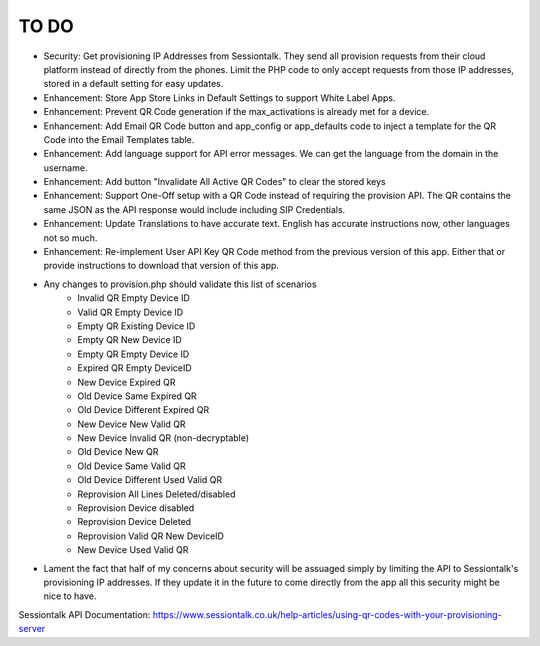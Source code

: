 ******
TO DO
******
* Security: Get provisioning IP Addresses from Sessiontalk. They send all provision requests from their cloud platform instead of directly from the phones. Limit the PHP code to only accept requests from those IP addresses, stored in a default setting for easy updates.
* Enhancement: Store App Store Links in Default Settings to support White Label Apps.
* Enhancement: Prevent QR Code generation if the max_activations is already met for a device.
* Enhancement: Add Email QR Code button and app_config or app_defaults code to inject a template for the QR Code into the Email Templates table.
* Enhancement: Add language support for API error messages. We can get the language from the domain in the username.
* Enhancement: Add button "Invalidate All Active QR Codes" to clear the stored keys
* Enhancement: Support One-Off setup with a QR Code instead of requiring the provision API. The QR contains the same JSON as the API response would include including SIP Credentials.
* Enhancement: Update Translations to have accurate text. English has accurate instructions now, other languages not so much.
* Enhancement: Re-implement User API Key QR Code method from the previous version of this app. Either that or provide instructions to download that version of this app.
* Any changes to provision.php should validate this list of scenarios
   * Invalid QR Empty Device ID
   * Valid QR Empty Device ID
   * Empty QR Existing Device ID
   * Empty QR New Device ID
   * Empty QR Empty Device ID
   * Expired QR Empty DeviceID
   * New Device Expired QR
   * Old Device Same Expired QR
   * Old Device Different Expired QR
   * New Device New Valid QR
   * New Device Invalid QR (non-decryptable)
   * Old Device New QR
   * Old Device Same Valid QR
   * Old Device Different Used Valid QR
   * Reprovision All Lines Deleted/disabled
   * Reprovision Device disabled
   * Reprovision Device Deleted
   * Reprovision Valid QR New DeviceID
   * New Device Used Valid QR
* Lament the fact that half of my concerns about security will be assuaged simply by limiting the API to Sessiontalk's provisioning IP addresses. If they update it in the future to come directly from the app all this security might be nice to have.




Sessiontalk API Documentation: https://www.sessiontalk.co.uk/help-articles/using-qr-codes-with-your-provisioning-server
